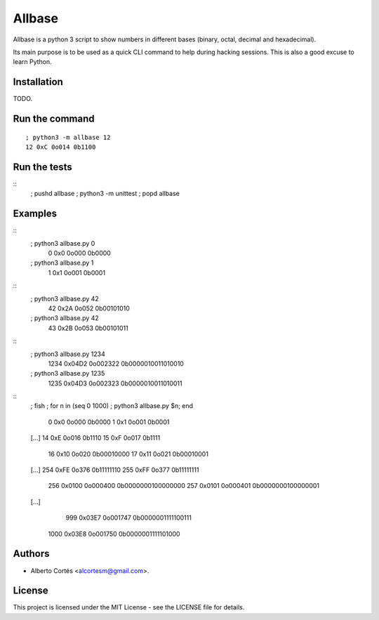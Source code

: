 Allbase
=======

Allbase is a python 3 script to show numbers in different bases (binary, octal,
decimal and hexadecimal).

Its main purpose is to be used as a quick CLI command to help during hacking
sessions.  This is also a good excuse to learn Python.

Installation
------------

TODO.

Run the command
---------------

::

    ; python3 -m allbase 12
    12 0xC 0o014 0b1100

Run the tests
-------------

::
    ; pushd allbase ; python3 -m unittest ; popd allbase

Examples
--------

::
    ; python3 allbase.py 0
     0 0x0 0o000 0b0000
    ; python3 allbase.py 1
     1 0x1 0o001 0b0001

::
    ; python3 allbase.py 42
     42 0x2A 0o052 0b00101010
    ; python3 allbase.py 42
     43 0x2B 0o053 0b00101011

::
    ; python3 allbase.py 1234
     1234 0x04D2 0o002322 0b0000010011010010
    ; python3 allbase.py 1235
     1235 0x04D3 0o002323 0b0000010011010011

::
    ; fish
    ; for n in (seq 0 1000) ; python3 allbase.py $n; end
     0 0x0 0o000 0b0000
     1 0x1 0o001 0b0001
    [...]
    14 0xE 0o016 0b1110
    15 0xF 0o017 0b1111
     16 0x10 0o020 0b00010000
     17 0x11 0o021 0b00010001
    [...]
    254 0xFE 0o376 0b11111110
    255 0xFF 0o377 0b11111111
      256 0x0100 0o000400 0b0000000100000000
      257 0x0101 0o000401 0b0000000100000001
    [...]
      999 0x03E7 0o001747 0b0000001111100111
     1000 0x03E8 0o001750 0b0000001111101000

Authors
-------

- Alberto Cortés <alcortesm@gmail.com>.

License
-------

This project is licensed under the MIT License - see the LICENSE
file for details.


